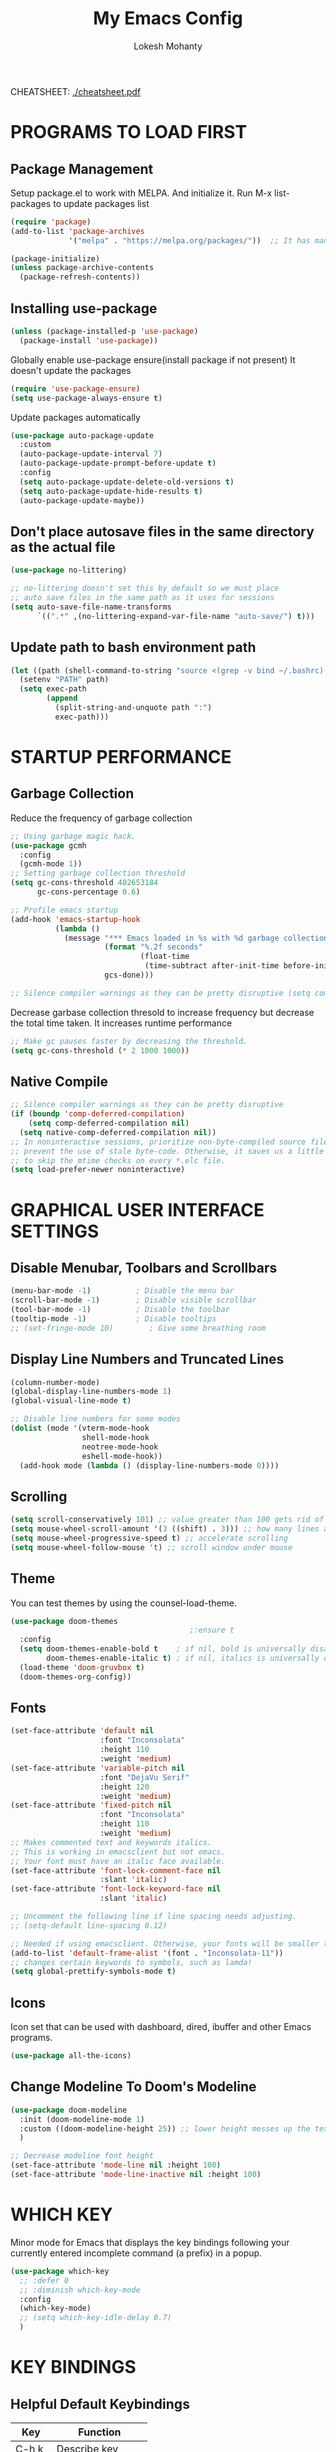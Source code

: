 #+TITLE: My Emacs Config
#+AUTHOR: Lokesh Mohanty

CHEATSHEET: [[file:cheatsheet.pdf][./cheatsheet.pdf]]

* PROGRAMS TO LOAD FIRST
** Package Management
Setup package.el to work with MELPA. And initialize it.
Run M-x list-packages to update packages list

#+begin_src emacs-lisp
  (require 'package)
  (add-to-list 'package-archives 
               '("melpa" . "https://melpa.org/packages/"))  ;; It has many packages

  (package-initialize)
  (unless package-archive-contents
    (package-refresh-contents))
#+end_src

** Installing use-package

#+begin_src emacs-lisp
  (unless (package-installed-p 'use-package)
    (package-install 'use-package))
#+end_src

Globally enable use-package ensure(install package if not present)
It doesn't update the packages
#+begin_src emacs-lisp
  (require 'use-package-ensure)
  (setq use-package-always-ensure t)
#+end_src

Update packages automatically
#+begin_src emacs-lisp
  (use-package auto-package-update
    :custom
    (auto-package-update-interval 7)
    (auto-package-update-prompt-before-update t)
    :config
    (setq auto-package-update-delete-old-versions t)
    (setq auto-package-update-hide-results t)
    (auto-package-update-maybe))
#+end_src

** Don't place autosave files in the same directory as the actual file
#+begin_src emacs-lisp
  (use-package no-littering)

  ;; no-littering doesn't set this by default so we must place
  ;; auto save files in the same path as it uses for sessions
  (setq auto-save-file-name-transforms
        `((".*" ,(no-littering-expand-var-file-name "auto-save/") t)))
#+end_src

** Update path to bash environment path

#+begin_src emacs-lisp
  (let ((path (shell-command-to-string "source <(grep -v bind ~/.bashrc); echo -n $PATH")))
    (setenv "PATH" path)
    (setq exec-path
          (append
            (split-string-and-unquote path ":")
            exec-path)))
#+end_src

* STARTUP PERFORMANCE
** Garbage Collection

Reduce the frequency of garbage collection

#+begin_src emacs-lisp
  ;; Using garbage magic hack.
  (use-package gcmh
    :config
    (gcmh-mode 1))
  ;; Setting garbage collection threshold
  (setq gc-cons-threshold 402653184
        gc-cons-percentage 0.6)

  ;; Profile emacs startup
  (add-hook 'emacs-startup-hook
            (lambda ()
              (message "*** Emacs loaded in %s with %d garbage collections."
                       (format "%.2f seconds"
                               (float-time
                                (time-subtract after-init-time before-init-time)))
                       gcs-done)))

  ;; Silence compiler warnings as they can be pretty disruptive (setq comp-async-report-warnings-errors nil)
#+end_src

Decrease garbase collection thresold to increase frequency but decrease the total time taken.
It increases runtime performance

#+begin_src emacs-lisp
  ;; Make gc pauses faster by decreasing the threshold.
  (setq gc-cons-threshold (* 2 1000 1000))
#+end_src

** Native Compile

#+begin_src emacs-lisp
  ;; Silence compiler warnings as they can be pretty disruptive
  (if (boundp 'comp-deferred-compilation)
      (setq comp-deferred-compilation nil)
    (setq native-comp-deferred-compilation nil))
  ;; In noninteractive sessions, prioritize non-byte-compiled source files to
  ;; prevent the use of stale byte-code. Otherwise, it saves us a little IO time
  ;; to skip the mtime checks on every *.elc file.
  (setq load-prefer-newer noninteractive)
#+end_src

* GRAPHICAL USER INTERFACE SETTINGS
** Disable Menubar, Toolbars and Scrollbars
#+begin_src emacs-lisp
  (menu-bar-mode -1)          ; Disable the menu bar
  (scroll-bar-mode -1)        ; Disable visible scrollbar
  (tool-bar-mode -1)          ; Disable the toolbar
  (tooltip-mode -1)           ; Disable tooltips
  ;; (set-fringe-mode 10)        ; Give some breathing room
#+end_src

** Display Line Numbers and Truncated Lines
#+begin_src emacs-lisp
  (column-number-mode)
  (global-display-line-numbers-mode 1)
  (global-visual-line-mode t)

  ;; Disable line numbers for some modes
  (dolist (mode '(vterm-mode-hook
                  shell-mode-hook
                  neotree-mode-hook
                  eshell-mode-hook))
    (add-hook mode (lambda () (display-line-numbers-mode 0))))
#+end_src

** Scrolling
#+begin_src emacs-lisp
  (setq scroll-conservatively 101) ;; value greater than 100 gets rid of half page jumping
  (setq mouse-wheel-scroll-amount '(3 ((shift) . 3))) ;; how many lines at a time
  (setq mouse-wheel-progressive-speed t) ;; accelerate scrolling
  (setq mouse-wheel-follow-mouse 't) ;; scroll window under mouse
#+end_src

** Theme

You can test themes by using the counsel-load-theme.
#+begin_src emacs-lisp
  (use-package doom-themes
                                          ;:ensure t
    :config
    (setq doom-themes-enable-bold t    ; if nil, bold is universally disabled
          doom-themes-enable-italic t) ; if nil, italics is universally disabled
    (load-theme 'doom-gruvbox t)
    (doom-themes-org-config))
#+end_src

** Fonts

#+begin_src emacs-lisp
  (set-face-attribute 'default nil
                      :font "Inconsolata"
                      :height 110
                      :weight 'medium)
  (set-face-attribute 'variable-pitch nil
                      :font "DejaVu Serif"
                      :height 120
                      :weight 'medium)
  (set-face-attribute 'fixed-pitch nil
                      :font "Inconsolata"
                      :height 110
                      :weight 'medium)
  ;; Makes commented text and keywords italics.
  ;; This is working in emacsclient but not emacs.
  ;; Your font must have an italic face available.
  (set-face-attribute 'font-lock-comment-face nil
                      :slant 'italic)
  (set-face-attribute 'font-lock-keyword-face nil
                      :slant 'italic)

  ;; Uncomment the following line if line spacing needs adjusting.
  ;; (setq-default line-spacing 0.12)

  ;; Needed if using emacsclient. Otherwise, your fonts will be smaller than expected.
  (add-to-list 'default-frame-alist '(font . "Inconsolata-11"))
  ;; changes certain keywords to symbols, such as lamda!
  (setq global-prettify-symbols-mode t)
#+end_src

** Icons

Icon set that can be used with dashboard, dired, ibuffer and other Emacs programs.

#+begin_src emacs-lisp
  (use-package all-the-icons)
#+end_src

** Change Modeline To Doom's Modeline
#+begin_src emacs-lisp
  (use-package doom-modeline
    :init (doom-modeline-mode 1)
    :custom ((doom-modeline-height 25)) ;; lower height messes up the text vertical alignment
    )

  ;; Decrease modeline font height
  (set-face-attribute 'mode-line nil :height 100)
  (set-face-attribute 'mode-line-inactive nil :height 100)
#+end_src

* WHICH KEY
  
Minor mode for Emacs that displays the key bindings following your currently entered incomplete command (a prefix) in a popup.

#+begin_src emacs-lisp
  (use-package which-key
    ;; :defer 0
    ;; :diminish which-key-mode
    :config
    (which-key-mode)
    ;; (setq which-key-idle-delay 0.7)
    )
#+end_src

* KEY BINDINGS
** Helpful Default Keybindings
| Key   | Function          |
|-------+-------------------|
| C-h k | Describe key      |
| C-h v | Describe variable |
| C-h f | Describe function |
| C-h o | Describe symbol   |
| C-h b | Describe bindings |
| C-h m | Describe modes    |
| C-h P | Describe Package  |
| C-g   | Kill minibuffer   |
** Install general.el to define keybindings

#+begin_src emacs-lisp
  (use-package general
    :config
    (general-create-definer leader-keys
      :keymaps '(normal insert visual emacs)
      :prefix "SPC"
      :global-prefix "C-SPC")

    (general-evil-setup t)

    ;; general-simulate-key should not be quoted as it is supposed to be evaluated before assigning
    (leader-keys
      "SPC" '(counsel-M-x :which-key "M-x")
      "r"    (general-simulate-key "C-x r" :which-key "+register/bookmark") 
      "t"    (general-simulate-key "C-x t" :which-key "+tab")
      "o"   '(:ignore t :which-key "open")
      "oa"   '(org-agenda :which-key "org-agenda")
      "oc"   '(org-capture :which-key "org-capture")
      "oe"   '(eshell :which-key "eshell")
      "ot"   '(vterm :which-key "vterm")
      "hrr" '((lambda () (interactive) (load-file "~/.emacs.d/init.el")) :which-key "Reload emacs config")
      "hpc" '(lambda () (interactive) (find-file (expand-file-name "~/.emacs.d/config.org"))))
    )
#+end_src

** Buffer

#+begin_src emacs-lisp
  (leader-keys
    "b"     '(:ignore t :which-key "buffer")
    "b b"   '(ibuffer :which-key "Ibuffer")
    "b s"   '(switch-to-buffer :which-key "switch buffer")
    "b c"   '(clone-indirect-buffer-other-window :which-key "Clone indirect buffer other window")
    "b k"   '(kill-current-buffer :which-key "Kill current buffer")
    "b n"   '(next-buffer :which-key "Next buffer")
    "b p"   '(previous-buffer :which-key "Previous buffer")
    "b B"   '(ibuffer-list-buffers :which-key "Ibuffer list buffers")
    "b K"   '(kill-buffer :which-key "Kill buffer"))
#+end_src

** File

#+begin_src emacs-lisp
  (leader-keys
    ;; (nvmap :states '(normal visual) :keymaps 'override :prefix "SPC"
    "."     '(find-file :which-key "Find file")
    "f"     '(:ignore t :which-key "file")
    "f f"   '(find-file :which-key "Find file")
    "f r"   '(counsel-recentf :which-key "Recent files")
    "f s"   '(save-buffer :which-key "Save file")
    "f u"   '(sudo-edit-find-file :which-key "Sudo find file")
    "f C"   '(copy-file :which-key "Copy file")
    "f D"   '(delete-file :which-key "Delete file")
    "f R"   '(rename-file :which-key "Rename file")
    "f S"   '(write-file :which-key "Save file as...")
    "f U"   '(sudo-edit :which-key "Sudo edit file"))
#+end_src

** Window

#+begin_src emacs-lisp
  (winner-mode 1)
  (leader-keys
    "w"     '(:ignore t :which-key "window")
    "w c"   '(evil-window-delete :which-key "Close window")
    "w n"   '(evil-window-new :which-key "New window")
    "w s"   '(evil-window-split :which-key "Horizontal split window")
    "w v"   '(evil-window-vsplit :which-key "Vertical split window")
    ;; Window motions
    "w h"   '(evil-window-left :which-key "Window left")
    "w j"   '(evil-window-down :which-key "Window down")
    "w k"   '(evil-window-up :which-key "Window up")
    "w l"   '(evil-window-right :which-key "Window right")
    "w w"   '(evil-window-next :which-key "Goto next window")
    ;; winner mode
    "w <left>"  '(winner-undo :which-key "Winner undo")
    "w <right>" '(winner-redo :which-key "Winner redo"))
#+end_src

** Register

#+begin_src emacs-lisp
  ;; (nvmap :prefix "SPC"
  ;;   "r c"   '(copy-to-register :which-key "Copy to register")
  ;;   "r f"   '(frameset-to-register :which-key "Frameset to register")
  ;;   "r i"   '(insert-register :which-key "Insert register")
  ;;   "r j"   '(jump-to-register :which-key "Jump to register")
  ;;   "r l"   '(list-registers :which-key "List registers")
  ;;   "r n"   '(number-to-register :which-key "Number to register")
  ;;   "r r"   '(counsel-register :which-key "Choose a register")
  ;;   "r v"   '(view-register :which-key "View a register")
  ;;   "r w"   '(window-configuration-to-register :which-key "Window configuration to register")
  ;;   "r +"   '(increment-register :which-key "Increment register")
  ;;   "r SPC" '(point-to-register :which-key "Point to register"))
#+end_src

** Evaluate Elisp

#+begin_src emacs-lisp
  ;; (nvmap :states '(normal visual) :keymaps 'override :prefix "SPC"
  ;;   "e b"   '(eval-buffer :which-key "Eval elisp in buffer")
  ;;   "e d"   '(eval-defun :which-key "Eval defun")
  ;;   "e e"   '(eval-expression :which-key "Eval elisp expression")
  ;;   "e l"   '(eval-last-sexp :which-key "Eval last sexression")
  ;;   "e r"   '(eval-region :which-key "Eval region"))
#+end_src

** Zooming In and Out

#+begin_src emacs-lisp
  ;; (global-set-key (kbd "C-=") 'text-scale-increase)
  ;; (global-set-key (kbd "C--") 'text-scale-decrease)
  ;; (global-set-key (kbd "<C-wheel-up>") 'text-scale-increase)
  ;; (global-set-key (kbd "<C-wheel-down>") 'text-scale-decrease)
#+end_src

** Hydra

Hydra helps in desgning transient key bindings to run commands easily 
#+begin_src emacs-lisp
  ;; (use-package hydra
  ;;   :defer t)

  ;; (defhydra hydra-text-scale (:timeout 4)
  ;;   "scale text"
  ;;   ("j" text-scale-increase "in")
  ;;   ("k" text-scale-decrease "out")
  ;;   ("f" nil "finished" :exit t))

  ;; (leader-keys
  ;;   "ts" '(hydra-text-scale/body :which-key "scale text"))
#+end_src

* EVIL MODE

Extensible Vi layer for Emacs

Setup evil mode to use vim like keybindings
#+begin_src emacs-lisp
  (use-package evil
    :after general
    :init      ;; config before the package loads
    (setq evil-want-integration t)
    (setq evil-want-keybinding nil)
    (setq evil-vsplit-window-right t)
    (setq evil-split-window-below t)
    (setq evil-want-C-u-scroll t)
    ;; (setq evil-want-C-i-jump nil)
    :config
    (evil-mode)
    (define-key evil-insert-state-map (kbd "C-g") 'evil-normal-state)

    ;; ;; Use visual line motions even outside of visual-line-mode buffers(replacement for gj, gk)
    ;; (evil-global-set-key 'motion "j" 'evil-next-visual-line)
    ;; (evil-global-set-key 'motion "k" 'evil-previous-visual-line)

    (evil-set-initial-state 'messages-buffer-mode 'normal)
    (evil-set-initial-state 'dashboard-mode 'normal))

  (use-package evil-collection
    :after evil
    :config
    (evil-collection-init))
#+end_src

#+begin_src emacs-lisp
  (use-package evil-commentary
    :config
    (evil-commentary-mode))
#+end_src

#+begin_src emacs-lisp
  (use-package evil-surround
    :config
    (global-evil-surround-mode 1))
#+end_src

* MODES
** Delete selection mode
   
Visually select and replace text. (Probably not required)

#+begin_src emacs-lisp
  ;; (delete-selection-mode t)
#+end_src

** Writer room mode

Distraction free writing mode

#+begin_src emacs-lisp
  ;; (use-package writeroom-mode)
#+end_src

** Yasnippet global mode

Enable snippets globally. Add more snippets from [[https://github.com/AndreaCrotti/yasnippet-snippets][AndreaCrotti/yasnippet-snippets]]

#+begin_src emacs-lisp
  (use-package yasnippet
    :config
    (setq yas-snippet-dirs '("~/.emacs.d/snippets"))
    (yas-global-mode 1)   ;; enables yasnippet globally
    ;; ;; enable yasnippet as a non-global minor mode
    ;; (yas-reload-all)
    ;; (add-hook 'prog-mode-hook #'yas-minor-mode)
    )
#+end_src

* FILE

Not required. Can be replaced with: counsel-find-file(SPC .) -> open as root(M-o r)
#+begin_src emacs-lisp
  ;; (use-package sudo-edit) ;; Utilities for opening files with sudo
#+end_src

* DIRED

---------------------------------
| Command                 | Key |
| dired-hide-details-mode | (   |
---------------------------------
#+begin_src emacs-lisp
  (use-package all-the-icons-dired)
  ;; (use-package dired-open)
  ;; (use-package peep-dired)

  (leader-keys
    "d d" '(dired :which-key "Open dired")
    "d j" '(dired-jump :which-key "Dired jump to current")
    ;; "d p" '(peep-dired :which-key "Peep-dired")
    )

  ;; Custom function for dired
  ;; (progn
  ;;   (dired-jump-other-window)
  ;;   (dired-hide-details-mode)
  ;;   (evil-window-decrease-width 50)
  ;; )

  ;; (with-eval-after-load 'dired
  ;;   ;;(define-key dired-mode-map (kbd "M-p") 'peep-dired)
  (evil-define-key 'normal dired-mode-map (kbd "h") 'dired-up-directory)
  (evil-define-key 'normal dired-mode-map (kbd "l") 'dired-find-file) ; use dired-find-file instead if not using dired-open package
  ;; (evil-define-key 'normal peep-dired-mode-map (kbd "j") 'peep-dired-next-file)
  ;;   (evil-define-key 'normal peep-dired-mode-map (kbd "k") 'peep-dired-prev-file))

  ;; (add-hook 'peep-dired-hook 'evil-normalize-keymaps)
  ;; ;; Get file icons in dired
  ;; (add-hook 'dired-mode-hook 'all-the-icons-dired-mode)
  ;; ;; With dired-open plugin, you can launch external programs for certain extensions
  ;; ;; For example, I set all .png files to open in 'sxiv' and all .mp4 files to open in 'mpv'
  ;; (setq dired-open-extensions '(("gif" . "sxiv")
  ;;                               ("jpg" . "sxiv")
  ;;                               ("png" . "sxiv")
  ;;                               ("mkv" . "mpv")
  ;;                               ("mp4" . "mpv")))
#+end_src

* DASHBOARD
** Setup
#+begin_src emacs-lisp
  (use-package dashboard
    :init      ;; tweak dashboard config before loading it
    (setq dashboard-set-heading-icons t)
    (setq dashboard-set-file-icons t)
    (setq dashboard-banner-logo-title "Emacs Is More Than A Text Editor!")
    ;;(setq dashboard-startup-banner 'logo) ;; use standard emacs logo as banner
    (setq dashboard-startup-banner "~/.emacs.d/emacs-dash.png")  ;; use custom image as banner
    (setq dashboard-center-content nil) ;; set to 't' for centered content
    (setq dashboard-items '((recents . 5)
                            (agenda . 5 )
                            (bookmarks . 3)
                            (projects . 3)
                            (registers . 3)))
    :config
    (dashboard-setup-startup-hook)
    (dashboard-modify-heading-icons '((recents . "file-text")
                                      (bookmarks . "book"))))
#+end_src

** Open dashboard in emacsclient instead of scratch

#+begin_src emacs-lisp
  (setq initial-buffer-choice (lambda () (get-buffer "*dashboard*")))
#+end_src

* IVY (COUNSEL/SWIPER)
Generic completion mechanism for Emacs.
** Ivy

#+begin_src emacs-lisp
  (use-package ivy
    :diminish                          ;; doesn't show ivy minor mode in the modeline
    :bind (("C-c C-r" . ivy-resume)
           ("C-x B" . ivy-switch-buffer-other-window)
           :map ivy-minibuffer-map
           ;; ("TAB" . ivy-alt-done)	
           ("C-l" . ivy-alt-done)
           ("C-j" . ivy-next-line)
           ("C-k" . ivy-previous-line)
           :map ivy-switch-buffer-map
           ("C-k" . ivy-previous-line)
           ("C-l" . ivy-done)
           ("C-d" . ivy-switch-buffer-kill)
           :map ivy-reverse-i-search-map
           ("C-k" . ivy-previous-line)
           ("C-d" . ivy-reverse-i-search-kill))
    ;; :custom
    ;; (setq ivy-count-format "(%d/%d) ")
    ;; (setq ivy-use-virtual-buffers t)
    ;; (setq enable-recursive-minibuffers t)
    :config
    (ivy-mode))
#+end_src

** Counsel

#+begin_src emacs-lisp
  (use-package counsel
    ;; :after ivy                     ;; commented as I don't know if it's required
    ;; :bind (("C-M-j" . 'counsel-switch-buffer)
    ;;        :map minibuffer-local-map
    ;;        ("C-r" . 'counsel-minibuffer-history))
    :config (counsel-mode))
#+end_src

** Swiper

#+begin_src emacs-lisp
  (use-package swiper
    :after ivy
    :bind (("C-s" . swiper)))
#+end_src

** Ivy-rich

#+begin_src emacs-lisp
  (use-package ivy-rich
    :after ivy
    :config
    ;;   :custom
    ;;   (ivy-virtual-abbreviate 'full
    ;;    ivy-rich-switch-buffer-align-virtual-buffer t
    ;;    ivy-rich-path-style 'abbrev)
    ;;   :config
    ;;   (ivy-set-display-transformer 'ivy-switch-buffer
    ;;                                'ivy-rich-switch-buffer-transformer)
    (ivy-rich-mode 1)) ;; this gets us descriptions in M-x.
#+end_src

** Other
Remove the default '^' string in prompts
#+begin_src emacs-lisp
  ;; (setq ivy-initial-inputs-alist nil)
#+end_src

Remember and show M-x history (last used commands)
#+begin_src emacs-lisp
  (use-package smex)
  (smex-initialize)
#+end_src

** Improved Candidate Sorting with prescient.el

prescient.el provides some helpful behavior for sorting Ivy completion candidates based on how recently or frequently you select them.  This can be especially helpful when using =M-x= to run commands that you don't have bound to a key but still need to access occasionally.

#+begin_src emacs-lisp
  ;; (use-package ivy-prescient
  ;;   :after counsel
  ;;   :custom
  ;;   (ivy-prescient-enable-filtering nil)
  ;;   :config
  ;;   ;; Uncomment the following line to have sorting remembered across sessions!
  ;;   ;(prescient-persist-mode 1)
  ;;   (ivy-prescient-mode 1))
#+end_src

* HELPFUL

Adds a lot of information to the describe- command buffers like source code and other examples.
#+begin_src emacs-lisp
  (use-package helpful
    :commands (helpful-callable helpful-variable helpful-command helpful-key)
    :custom
    (counsel-describe-function-function #'helpful-callable)
    (counsel-describe-variable-function #'helpful-variable)
    :bind
    ([remap describe-function] . counsel-describe-function)
    ([remap describe-command] . helpful-command)
    ([remap describe-variable] . counsel-describe-variable)
    ([remap describe-key] . helpful-key))
#+end_src

* DEVELOPMENT
** Language Server Protocol (LSP)
*** lsp-mode
Use Language server protocol.
[[https://emacs-lsp.github.io/lsp-mode/page/languages/][Language Documentation]]

#+begin_src emacs-lisp

  (use-package lsp-mode
    :init
    (setq lsp-keymap-prefix "C-l")  ;; Or 'C-l', 's-l'
    :config
    (lsp-enable-which-key-integration t)  ;; integrate with which-key for help with bindings
    )
#+end_src

Useful commands: flymake-show-diagnostics-buffer (show error messages on the fly)
*** lsp-ui

[[https://emacs-lsp.github.io/lsp-ui/][lsp-ui]] is a set of UI enhancements built on top of =lsp-mode= which make Emacs feel even more like an IDE.  Check out the screenshots on the =lsp-ui= homepage (linked at the beginning of this paragraph) to see examples of what it can do.

#+begin_src emacs-lisp

  (use-package lsp-ui
    :hook (lsp-mode . lsp-ui-mode)
    :custom
    (lsp-ui-doc-position 'bottom))

#+end_src

*** lsp-treemacs

[[https://github.com/emacs-lsp/lsp-treemacs][lsp-treemacs]] provides nice tree views for different aspects of your code like symbols in a file, references of a symbol, or diagnostic messages (errors and warnings) that are found in your code.

Try these commands with =M-x=:

- =lsp-treemacs-symbols= - Show a tree view of the symbols in the current file
- =lsp-treemacs-references= - Show a tree view for the references of the symbol under the cursor
- =lsp-treemacs-error-list= - Show a tree view for the diagnostic messages in the project

This package is built on the [[https://github.com/Alexander-Miller/treemacs][treemacs]] package which might be of some interest to you if you like to have a file browser at the left side of your screen in your editor.

#+begin_src emacs-lisp

  (use-package lsp-treemacs
    :after lsp)

#+end_src

*** lsp-ivy

[[https://github.com/emacs-lsp/lsp-ivy][lsp-ivy]] integrates Ivy with =lsp-mode= to make it easy to search for things by name in your code.  When you run these commands, a prompt will appear in the minibuffer allowing you to type part of the name of a symbol in your code.  Results will be populated in the minibuffer so that you can find what you're looking for and jump to that location in the code upon selecting the result.

Try these commands with =M-x=:

- =lsp-ivy-workspace-symbol= - Search for a symbol name in the current project workspace
- =lsp-ivy-global-workspace-symbol= - Search for a symbol name in all active project workspaces

#+begin_src emacs-lisp

  (use-package lsp-ivy
    :after lsp)

#+end_src

** Company Mode

[[http://company-mode.github.io/][Company Mode]] provides a nicer in-buffer completion interface than =completion-at-point= which is more reminiscent of what you would expect from an IDE.  We add a simple configuration to make the keybindings a little more useful (=TAB= now completes the selection and initiates completion at the current location if needed).

We also use [[https://github.com/sebastiencs/company-box][company-box]] to further enhance the look of the completions with icons and better overall presentation.

#+begin_src emacs-lisp

  (use-package company
    :after lsp-mode
    :hook (lsp-mode . company-mode)
    :bind (:map company-active-map
                ("<tab>" . company-complete-selection))  ;; use tab instead of enter for autocompletion
    (:map lsp-mode-map
          ("<tab>" . company-indent-or-complete-common))
    :custom
    (company-minimum-prefix-length 1)
    (company-idle-delay 0.0))

  ;; (use-package company-box
  ;;   :hook (company-mode . company-box-mode))

#+end_src

** Debugging with dap-mode

[[https://emacs-lsp.github.io/dap-mode/][dap-mode]] is an excellent package for bringing rich debugging capabilities to Emacs via the [[https://microsoft.github.io/debug-adapter-protocol/][Debug Adapter Protocol]].  You should check out the [[https://emacs-lsp.github.io/dap-mode/page/configuration/][configuration docs]] to learn how to configure the debugger for your language.  Also make sure to check out the documentation for the debug adapter to see what configuration parameters are available to use for your debug templates!

#+begin_src emacs-lisp

  ;; (use-package dap-mode
  ;;   ;; Uncomment the config below if you want all UI panes to be hidden by default!
  ;;   ;; :custom
  ;;   ;; (lsp-enable-dap-auto-configure nil)
  ;;   ;; :config
  ;;   ;; (dap-ui-mode 1)
  ;;   :commands dap-debug
  ;;   :config
  ;;   ;; Set up Node debugging
  ;;   (require 'dap-node)
  ;;   (dap-node-setup) ;; Automatically installs Node debug adapter if needed

  ;;   ;; Bind `C-c l d` to `dap-hydra` for easy access
  ;;   (general-define-key
  ;;    :keymaps 'lsp-mode-map
  ;;    :prefix lsp-keymap-prefix
  ;;    "d" '(dap-hydra t :wk "debugger")))

#+end_src

** Language Support
Packages for syntax highlighting in programming languages
#+begin_src emacs-lisp
  ;;(use-package haskell-mode)
  ;;(use-package markdown-mode)
#+end_src
*** TypeScript
**** Basic Setup
This is a basic configuration for the TypeScript language so that =.ts= files activate =typescript-mode= when opened.  We're also adding a hook to =typescript-mode-hook= to call =lsp-deferred= so that we activate =lsp-mode= to get LSP features every time we edit TypeScript code.

#+begin_src emacs-lisp

  (use-package typescript-mode
    :mode "\\.ts\\'"
    :hook (typescript-mode . lsp-deferred)
    :config
    (setq typescript-indent-level 2))

#+end_src

*Important note!*  For =lsp-mode= to work with TypeScript (and JavaScript) you will need to install a language server on your machine.  If you have Node.js installed, the easiest way to do that is by running the following command:

#+begin_src shell :tangle no

  npm install -g typescript-language-server typescript

#+end_src

This will install the [[https://github.com/theia-ide/typescript-language-server][typescript-language-server]] and the TypeScript compiler package.

*** Angular
#+begin_src shell
  npm install -g @angular/language-service@next typescript  @angular/language-server
#+end_src

#+begin_src emacs-lisp
  (setq lsp-clients-angular-language-server-command
        '("node"
          "/home/lokesh/.nvm/versions/node/v14.16.0/lib/node_modules/@angular/language-server"
          "--ngProbeLocations"
          "/home/lokesh/.nvm/versions/node/v14.16.0/lib/node_modules"
          "--tsProbeLocations"
          "/home/lokesh/.nvm/versions/node/v14.16.0/lib/node_modules"
          "--stdio"))
#+end_src


*** Python

We use =lsp-mode= and =dap-mode= to provide a more complete development environment for Python in Emacs.  Check out [[https://emacs-lsp.github.io/lsp-mode/page/lsp-pyls/][the =pyls= configuration]] in the =lsp-mode= documentation for more details.

Make sure you have the =pyls= language server installed before trying =lsp-mode=!

#+begin_src sh :tangle no

  # pip install --user "python-language-server[all]"

#+end_src

There are a number of other language servers for Python so if you find that =pyls= doesn't work for you, consult the =lsp-mode= [[https://emacs-lsp.github.io/lsp-mode/page/languages/][language configuration documentation]] to try the others!

#+begin_src emacs-lisp

  ;; (use-package python-mode
  ;;   :ensure t
  ;;   :hook (python-mode . lsp-deferred)
  ;;   :custom
  ;;   ;; NOTE: Set these if Python 3 is called "python3" on your system!
  ;;   ;; (python-shell-interpreter "python3")
  ;;   ;; (dap-python-executable "python3")
  ;;   (dap-python-debugger 'debugpy)
  ;;   :config
  ;;   (require 'dap-python))


#+end_src

You can use the pyvenv package to use =virtualenv= environments in Emacs.  The =pyvenv-activate= command should configure Emacs to cause =lsp-mode= and =dap-mode= to use the virtual environment when they are loaded, just select the path to your virtual environment before loading your project.

#+begin_src emacs-lisp

  ;; (use-package pyvenv
  ;;   :after python-mode
  ;;   :config
  ;;   (pyvenv-mode 1))

#+end_src

** PROJECTILE

Enable projectile mode
#+begin_src emacs-lisp
  (use-package projectile
    ;; :diminish projectile-mode
    :config (projectile-mode)
    ;; (projectile-global-mode 1) ;; automatically add projects whose files are accessed
    ;; :init
    ;; (setq projectile-switch-project-action #'projectile-dired)
    ) 
  (leader-keys
    "p"   '(projectile-command-map :which-key "projectile"))
#+end_src

Adds extra commands to M-o inside ivy-buffer
#+begin_src emacs-lisp
  ;; (use-package counsel-projectile
  ;;   :after projectile
  ;;   :config (counsel-projectile-mode))
#+end_src

Key Bindings
| SPC p | projectile-command-map |

** TREEMACS

File tree viewer.
[[https://github.com/Alexander-Miller/treemacs][Documentation]]

#+begin_src emacs-lisp
  (use-package treemacs)

  ;; Add :after if needed
  (use-package treemacs-evil)
  (use-package treemacs-projectile)

  ;; show hidden files
  ;; (setq-default neo-show-hidden-files t)

  (leader-keys 
    "d"    '(:ignore t :which-key "directory viewer")
    ;; "d t"  '(treemacs :which-key "treemacs(file viewer)")
    "d t"  '(treemacs-add-and-display-current-project :which-key "treemacs")
    "d e"  '(treemacs-display-current-project-exclusively :which-key "treemacs")
    )
#+end_src

** MAGIT
*** Key Bindings
| C-x g | magit-status         |
| l r   | magit-reflog-current |
|       | magit-file-untrack   |

#+begin_src emacs-lisp
  (use-package magit)
  (leader-keys
      "g"      '(:ignore t :which-key "git")
      "g s"    '(magit-status :which-key "git status")
      "g l"    '(magit-log :which-key "git log")
      "g b"    '(magit-status :which-key "git blame")
      )
#+end_src

*** Custom commands to use magit on dotfiles
Run *me/magit-status-bare* to use magit on dotfiles. To revert magit in order to use it for other repos run *me/magit-status*.

#+begin_src emacs-lisp
    (setq bare-git-dir (concat "--git-dir=" (expand-file-name "~/.cfg")))
    (setq bare-work-tree (concat "--work-tree=" (expand-file-name "~")))

    ;; use magit on git bare repos like dotfiles repos
    (defun me/magit-status-bare ()
      "set --git-dir and --work-tree in `magit-git-global-arguments' to `bare-git-dir' and `bare-work-tree' and calls `magit-status'"
      (interactive)
      (require 'magit-git)
      (add-to-list 'magit-git-global-arguments bare-git-dir)
      (add-to-list 'magit-git-global-arguments bare-work-tree)
      (call-interactively 'magit-status))

    ;; if you use `me/magit-status-bare' you cant use `magit-status' on other other repos 
    ;; you have to unset `--git-dir' and `--work-tree' use `me/magit-status' insted it unsets 
    ;; those before calling `magit-status'
    (defun me/magit-status ()
      "sets the default value in `magit-git-global-arguments' and calls `magit-status'"
      (interactive)
      (require 'magit-git)
      (setq-default magit-git-global-arguments (eval (car (get 'magit-git-global-arguments 'standard-value)))))
#+end_src

** PERSPECTIVE

Similar to workspaces. Each perspective has its own buffer list and
window layout.

# #+begin_src emacs-lisp
# (use-package perspective
#   :bind
#   ("C-x C-b" . persp-list-buffers)   ; or use a nicer switcher, see below
#   :config
#   (persp-mode))
# #+end_src

* ORG MODE
*** Todo
Add keybindins for
- org-toggle-link-display 
*** Tips
|-------------------------+---------|
| Commands                | binding |
|-------------------------+---------|
| org-insert-link         | C-c C-l |
| org-toggle-link-dislpay |         |
| org-todo                | C-c C-t |
|-------------------------+---------|

|----------------------+--------------------------|
| M-<up>               | Move the title up        |
| M-<down>             |                          |
| M-<left>             | Increase heading         |
| M-<rignt>            | Decrease heading         |
| C-c C-o              | org-open-at-point        |
| C-c C-j              | org-goto                 |
| C-c C-t              | org-todo                 |
| Shift-<left>,<right> | org-todo                 |
| C-c C-l              | org-insert-link          |
| M-<enter>            |                          |
|----------------------+--------------------------|
| C-c C-s              | org-schedule             |
| C-c C-d              | org-deadline             |
| C-c C-x e            | org-set-effort           |
| C-c C-x p            | org-set-property         |
| C-c M-:              | repeat-complex-command   |
| C-c *                | org-ctrl-c-star          |
| C-c -                | org-ctrl-c-minus         |
|                      | counsel-org-goto         |
|                      | org-export-dispatch      |
|                      | org-footnote-new         |
|                      | org-toggle-heading       |
|                      | org-toggle-item          |
|                      | org-toggle-checkbox      |
|                      | org-babel-tangle         |
|                      | org-toggle-inline-images |
|                      | org-todo-list            |
# | C-c ESC ESC          | repeat-complex-command |

M-<Enter> -> Continue adding tags in add tag minibuffer
*** Config
**** Basic
#+begin_src emacs-lisp
  (add-hook 'org-mode-hook 'org-indent-mode)
  (setq org-directory "~/Org/")
  (setq org-ellipsis " ▾"
        org-hide-emphasis-markers t     ;; hide rich text markers      
        org-hide-block-startup nil
        org-startup-folded 'content
        org-cycle-separator-lines 2
        org-capture-bookmark nil

        ;; Org Source indentation
        org-src-fontify-natively t       
        org-src-tab-acts-natively t
        org-edit-src-content-indentation 2
        org-src-preserve-indentation nil
        org-fontify-quote-and-verse-blocks t
        ;; org-confirm-babel-evaluate nil
        )
#+end_src

**** Modules

#+begin_src emacs-lisp
  (setq org-modules '(
                      ;; org-crypt
                      org-agenda
                      org-habit
                      org-bullets              ;; show bullets instead of asterisks
                      ;; org-bookmark
                      ;; org-eshell
                      ;; org-irc
                      ))
  (add-hook 'org-mode-hook 'org-bullets-mode)
#+end_src

**** Todo
#+begin_src emacs-lisp
  ;; '!' -> record timestamp; '@' -> record a note; x/y -> do x while entering state, y while exiting state
  (setq org-todo-keywords 
        '(
          (sequence "TODO(t@/!)" "ACTIVE(a)" "BACKLOG(b)" "HOLD(h)" "|" "DONE(D!)")
          (sequence "WAITING(w@)" "DELEGATED(d@)" "|" "ASSIGNED(A@)" "CANCELLED(K@/!)")
          (sequence "CONSUME(c)" "CONSUMING(C!)" "SHARE(s)" "|" "IGNORED(I@!)" "REFERENCE(R!)" "SHARED(S!)")
          (sequence "VISIT(v)" "|" "VISITED(V)")  ;; physically
          ))
  ;; )
#+end_src

**** Journal
[[https://github.com/bastibe/org-journal][Documentation]]

Currently using org-capture for journaling
#+begin_src emacs-lisp

  ;; (use-package org-journal
  ;;   :defer t
  ;;   :init
  ;;   ;; Change default prefix key; needs to be set before loading org-journal
  ;;   (setq org-journal-prefix-key "C-c j ")
  ;;   :config
  ;;   (setq org-journal-dir "~/Org/journal/"
  ;; 	org-journal-date-format "%A, %d %B %Y"))

  ;; (setq org-journal-date-format "%B %d, %Y (%A) ")
  ;; (setq org-journal-file-format "%Y-%m-%d.org")
#+end_src

**** Agenda
     
#+begin_src emacs-lisp
  (setq org-agenda-files '(
                           "~/Org/Agenda.org"
                           "~/Org/Tasks.org"
                           "~/Org/Journal.org"
                           "~/Org/Birthdays.org"
                           "~/Org/Habits.org"
                           "~/Org/References.org"
                           "~/Org/Work.org"
                           ))
  (setq org-agenda-start-with-log-mode t)
  (setq org-log-done 'time)
  (setq org-log-into-drawer t)

  (setq org-log-reschedule 'note)
  (setq org-log-redeadline 'note)
  ;; (setq org-log-clock-out 'note)
  ;; (setq org-log-refile 'note)
  ;; (setq org-log-note-clock-out t)
  ;; (setq org-trest-insert-todo-heading-as-state-change t) ;; log inserting a heading

#+end_src

**** Agenda Custom 
#+begin_src emacs-lisp
  ;; Configure custom agenda views
  (setq org-agenda-custom-commands
        '(("d" "Dashboard"
           ((agenda "" ((org-deadline-warning-days 7)))
            (todo "TODO"
                  ((org-agenda-overriding-header "Tasks")))
            (tags-todo "agenda/ACTIVE" ((org-agenda-overriding-header "Active Projects")))))

          ("t" "Tasks" tags "+TODO=\"TODO\"&-STYLE=\"habit\"")
          ;; ("t" "Tasks" tags "+TODO={.*}&-STYLE=\"habit\"")

          ("h" "Habits" tags "+STYLE=\"habit\"")

          ("b" "Backlogs"
           ((todo "BACKLOG"
                  ((org-agenda-overriding-header "Backlog Tasks")))))

          ("R" "References to visit/consume" tags-todo "+CONSUME")

          ;; Low-effort next actions
          ("e" tags-todo "+TODO=\"NEXT\"+Effort<15&+Effort>0"
           ((org-agenda-overriding-header "Low Effort Tasks")
            (org-agenda-max-todos 20)
            (org-agenda-files org-agenda-files)))

          ("w" "Office Status"
           ((tags "+@work+TODO=\"TODO\""
                  ((org-agenda-overriding-header "TODO")
                   (org-agenda-files org-agenda-files)))
            (tags "+@work+TODO=\"ACTIVE\""
                  ((org-agenda-overriding-header "Active Projects")
                   (org-agenda-files org-agenda-files)))
            (tags "+@work+TODO=\"BACKLOG\""
                  ((org-agenda-overriding-header "Todo when I am free")
                   (org-agenda-files org-agenda-files)))
            (tags "+@work+TODO=\"WAITING\""
                  ((org-agenda-overriding-header "Waiting")
                   (org-agenda-todo-list-sublevels nil)
                   (org-agenda-files org-agenda-files)))
            (tags "+@work+TODO=\"DELEGATED\""
                  ((org-agenda-overriding-header "Delegated to some one else")
                   (org-agenda-todo-list-sublevels nil)
                   (org-agenda-files org-agenda-files)))
            (tags "+@work+TODO=\"ASSIGNED\""
                  ((org-agenda-overriding-header "Assigned")
                   (org-agenda-files org-agenda-files)))
            (tags "+@work+TODO=\"COMPLETED\+TODO=\"DONE\""
                  ((org-agenda-overriding-header "Completed Projects")
                   (org-agenda-files org-agenda-files)))
            (tags "+@work+TODO=\"CANCELED\""
                  ((org-agenda-overriding-header "Cancelled Projects")
                   (org-agenda-files org-agenda-files)))))))
#+end_src

#+RESULTS:
| d | Dashboard                   | ((agenda  ((org-deadline-warning-days 7))) (todo TODO ((org-agenda-overriding-header Tasks))) (tags-todo agenda/ACTIVE ((org-agenda-overriding-header Active Projects))))                                                                                                                                                                                                                                                                                                                                                                                                                                                                                                                                                                                                                                                                                                                                                                                                                                                           |                                                                                                                 |
| t | Tasks                       | tags                                                                                                                                                                                                                                                                                                                                                                                                                                                                                                                                                                                                                                                                                                                                                                                                                                                                                                                                                                                                                                | +TODO="TODO"&-STYLE="habit"                                                                                     |
| h | Habits                      | tags                                                                                                                                                                                                                                                                                                                                                                                                                                                                                                                                                                                                                                                                                                                                                                                                                                                                                                                                                                                                                                | +STYLE="habit"                                                                                                  |
| b | Backlogs                    | ((todo BACKLOG ((org-agenda-overriding-header Backlog Tasks))))                                                                                                                                                                                                                                                                                                                                                                                                                                                                                                                                                                                                                                                                                                                                                                                                                                                                                                                                                                     |                                                                                                                 |
| R | References to visit/consume | tags-todo                                                                                                                                                                                                                                                                                                                                                                                                                                                                                                                                                                                                                                                                                                                                                                                                                                                                                                                                                                                                                           | +CONSUME                                                                                                        |
| e | tags-todo                   | +TODO="NEXT"+Effort<15&+Effort>0                                                                                                                                                                                                                                                                                                                                                                                                                                                                                                                                                                                                                                                                                                                                                                                                                                                                                                                                                                                                    | ((org-agenda-overriding-header Low Effort Tasks) (org-agenda-max-todos 20) (org-agenda-files org-agenda-files)) |
| w | Workflow Status             | ((tags +@work+TODO="TODO" ((org-agenda-overriding-header TODO) (org-agenda-files org-agenda-files))) (tags +@work+TODO="ACTIVE" ((org-agenda-overriding-header Active Projects) (org-agenda-files org-agenda-files))) (tags +@work+TODO="BACKLOG" ((org-agenda-overriding-header Todo when I am free) (org-agenda-files org-agenda-files))) (tags +@work+TODO="WAITING" ((org-agenda-overriding-header Waiting) (org-agenda-todo-list-sublevels nil) (org-agenda-files org-agenda-files))) (tags +@work+TODO="DELEGATED" ((org-agenda-overriding-header Delegated to some one else) (org-agenda-todo-list-sublevels nil) (org-agenda-files org-agenda-files))) (tags +@work+TODO="ASSIGNED" ((org-agenda-overriding-header Assigned) (org-agenda-files org-agenda-files))) (tags +@work+TODO="COMPLETED+TODO="DONE" ((org-agenda-overriding-header Completed Projects) (org-agenda-files org-agenda-files))) (tags +@work+TODO="CANCELED" ((org-agenda-overriding-header Cancelled Projects) (org-agenda-files org-agenda-files)))) |                                                                                                                 |

**** Habit

# org-habit-toggle-habits
# org-habit-toggle-display-in-agenda

# org-habit-show-habits-only-for-today
# org-habit-show-all-today
# org-habit-show-habits
#+begin_src emacs-lisp
  ;; (require 'org-habit)
  ;; (add-to-list 'org-modules 'org-habit)
  ;; (setq org-habit-graph-column 60)
#+end_src

**** Tag
#+begin_src emacs-lisp
  (setq org-tag-alist
        '((:startgroup)
          ;; Enter mutually exclusive groups here
          (:endgroup)
          (:startgrouptag)
          ("@work" . ?W)
          (:grouptags)
          ("new-gen" . ?N)
          ("idm" . ?I)
          ("appplication" . ?A)
          ("equipment" . ?E)
          (:endgrouptag)
          ("org-config" . ?o)
          ("agenda" . ?a)
          ("planning" . ?p)
          ("note" . ?n)
          ("idea" . ?i)))
#+end_src

**** Refile
#+begin_src emacs-lisp
  (setq org-refile-targets '(
                             (nil :maxlevel . 1)
                             (org-agenda-files :maxlevel . 1)
                             ;; ("Archive.org" :maxlevel . 1)
                             ;; ("Tasks.org" :maxlevel . 1)
                             ))

  ;; Save Org buffers after refiling!
  (advice-add 'org-refile :after 'org-save-all-org-buffers)
#+end_src

**** Capture Templates

+-------------+-------------------------------------------------------------------+
| Prefix -> % |                                                                   |
|-------------+-------------------------------------------------------------------|
| ?           | cursor position                                                   |
| U           | org capture source file link                                      |
| c           | clipboard                                                         |
| I           | hours (12 hr format)                                              |
| M           | minutes                                                           |
| p           | AM or PM                                                          |
| a           | source link                                                       |
| ^G          | prompt for tags                                                   |
| ^t          | pick date from calendar                                           |
|-------------+-------------------------------------------------------------------|
| %T          | Time stamp as above, with date and time.                          |
| %u, %U      | Like the above, but inactive time stamps.                         |
| %i          | Initial content, copied from the active region.  If               |
|             | there is text before %i on the same line, such as                 |
|             | indentation, and %i is not inside a %(sexp), that prefix          |
|             | will be added before every line in the inserted text.             |
| %a          | Annotation, normally the link created with org-store-link.        |
| %A          | Like %a, but prompt for the description part.                     |
| %l          | Like %a, but only insert the literal link.                        |
| %c          | Current kill ring head.                                           |
| %x          | Content of the X clipboard.                                       |
| %k          | Title of currently clocked task.                                  |
| %K          | Link to currently clocked task.                                   |
| %n          | User name (taken from the variable user-full-name).               |
| %f          | File visited by current buffer when org-capture was called.       |
| %F          | Full path of the file or directory visited by current buffer.     |
| %:keyword   | Specific information for certain link types, see below.           |
| %^g         | Prompt for tags, with completion on tags in target file.          |
| %^G         | Prompt for tags, with completion on all tags in all agenda files. |
| %^t         | Like %t, but prompt for date.  Similarly %^T, %^u, %^U.           |
|             | You may define a prompt like: %^{Please specify birthday}t.       |
|             | The default date is that of %t, see above.                        |
| %^C         | Interactive selection of which kill or clip to use.               |
| %^L         | Like %^C, but insert as link.                                     |
| %^{prop}p   | Prompt the user for a value for property prop.                    |
| %^{prompt}  | Prompt the user for a string and replace this sequence with it.   |
|             | A default value and a completion table ca be specified like this: |
|             | %^{prompt| default | completion2 | completion3 | ...}.            |
| %?          | After completing the template, position cursor here.              |
| %\1 ... %\N | Insert the text entered at the nth %^{prompt}, where N            |
|             | is a number, starting from 1.                                     |
+-------------+-------------------------------------------------------------------+
| file        | choose the file to add the entry                                  |
| olp         | choose the outlinepath for the entry                              |
| datetree    | automatically choose/insert the date tree i.e year>month>day      |
+-------------+-------------------------------------------------------------------+
              

#+begin_src emacs-lisp
  (setq org-capture-templates 
        `(("t" "Tasks")
          ("tt" "General Task" entry 
           (file+olp "~/Org/Tasks.org" "Inbox")
           "* TODO %? %^G\n:PROPERTIES:\n:CREATED: %U\n:LOCATION: %a\n:END:\n  %i" 
           :empty-lines 1)
          ("ts" "Scheduled Task" entry 
           (file+olp "~/Org/Tasks.org" "Inbox")
           "* TODO %? %^G\n:PROPERTIES:\n:CREATED: %U\n:LOCATION: %a\n:END:\n  %i" 
           :empty-lines 1)
          ("td" "Task with deadline" entry 
           (file+olp "~/Org/Tasks.org" "Inbox")
           "* TODO %? %^G\n:PROPERTIES:\n:CREATED: %U\n:LOCATION: %a\n:END:\n  %i" 
           :empty-lines 1)

          ("w" "Work Tasks")
          ("w" "Task" entry 
           (file+olp "~/Org/Work.org" "Inbox")
           "* TODO %? :@work:\n:PROPERTIES:\n:CREATED: %U\n:CATEGORIES: %^{Categories}\n:LOCATION: %a\n:END:\n  %i" 
           :empty-lines 1)
          ("ws" "Scheduled Task" entry 
           (file+olp "~/Org/Tasks.org" "Inbox")
           "* TODO %? :@work:\nSCHEDULED: %^t\n:PROPERTIES:\n:CREATED: %U\n:CATEGORIES: %^{Categories}\n:LOCATION: %a\n:END:\n  %i" 
           :empty-lines 1)
          ("wd" "Task with deadline" entry 
           (file+olp "~/Org/Tasks.org" "Inbox")
           "* TODO %? :@work:\nDEADLINE: %^t\n:PROPERTIES:\n:CREATED: %U\n:CATEGORIES: %^{Categories}\n:LOCATION: %a\n:END:\n  %i" 
           :empty-lines 1)

          ("b" "Bookmarks / References")
          ("bl" "Links to visit" entry 
           (file+olp+datetree "~/Org/References.org")
           "* CONSUME %? %^G\n:PROPERTIES:\n:CREATED: %U\n:LOCATION: %c\n:END:\n%i\n" 
           :empty-lines 1)

          ("j" "Journal Entries")
          ("jj" "Journal" entry
           (file+olp+datetree "~/Org/Journal.org")
           "\n* %<%I:%M %p> - %? :journal:\n\n"
           :clock-in :clock-resume
           :empty-lines 1)

          ("h" "Habit Entries")
          ("hd" "Daily Habit" entry
           (file+olp "~/Org/Habits.org" "Daily Habits")
           "* TODO %?\nSCHEDULED: %^t\n:PROPERTIES:\n:STYLE:    habit\n:END:\n\n"
           :empty-lines 1)
          ("hw" "Weekly Habit" entry
           (file+olp "~/Org/Habits.org" "Weekly Habits")
           "* TODO %?\nSCHEDULED: %^t\n:PROPERTIES:\n:STYLE:    habit\n:END:\n\n"
           :empty-lines 1)
          ("hm" "Monthly Habit" entry
           (file+olp "~/Org/Habits.org" "Monthly Habits")
           "* TODO %?\nSCHEDULED: %^t\n:PROPERTIES:\n:STYLE:    habit\n:END:\n\n"
           :empty-lines 1)
          ("hy" "Yearly Habit" entry
           (file+olp "~/Org/Habits.org" "Yearly Habits")
           "* TODO %?\nSCHEDULED: %^t\n:PROPERTIES:\n:STYLE:    habit\n:END:\n\n"
           :empty-lines 1)
          ("hr" "Repeat Tasks" entry 
           (file "~/Org/Habits.org")
           "* REPEAT %?\nSCHEDULED: <%<%Y-%m-%d %a .+1d>>\n:PROPERTIES:\n:CREATED: %U\n:STYLE: habit\n:REPEAT_TO_STATE: REPEAT\n:LOGGING: DONE(!)\n:ARCHIVE: %%s_archive::* Habits\n:END:\n%U\n")

          ("w" "Workflows")
          ("we" "Checking Email" entry (file+olp+datetree "~/Org/Journal.org")
           "* Checking Email :email:\n\n%?" :clock-in :clock-resume :empty-lines 1)

          ("m" "Metrics Capture")
          ("mw" "Weight" table-line (file+headline "~/Org/Metrics.org" "Weight")
           "| %U | %^{Weight} | %^{Notes} |" :kill-buffer t)
          ))
#+end_src

**** Evil key bindings for org mode

#+begin_src emacs-lisp
  (use-package evil-org
    :after org
    :hook ((org-mode . evil-org-mode)
           (org-agenda-mode . evil-org-mode)
           (evil-org-mode . (lambda () (evil-org-set-key-theme '(navigation todo insert textobjects additional)))))
    :config
    (require 'evil-org-agenda)
    (evil-org-agenda-set-keys)
    )
#+end_src

**** Use abbreviations instead of lengthy URL.

#+begin_src emacs-lisp
  ;; An example of how this works.
  ;; [[arch-wiki:Name_of_Page][Description]]
  ;; This overwrites the default list
  (setq org-link-abbrev-alist 
        '(("google" . "http://www.google.com/search?q=")
          ("ddg" . "https://duckduckgo.com/?q=")
          ("stack-exchange" . "https://emacs.stackexchange.com/a/")
          ("wiki" . "https://en.wikipedia.org/wiki/")))
#+end_src

**** Toc
It helps to have an up-to-date table of contents in org files without
exporting. Use :TOC: to create the table.

#+begin_src emacs-lisp
  (use-package toc-org :commands toc-org-enable :init (add-hook
                                                       'org-mode-hook 'toc-org-enable)) 
#+end_src


**** Configure Babel Languages

To execute or export code in =org-mode= code blocks, you'll need to set up =org-babel-load-languages= for each language you'd like to use.  [[https://orgmode.org/worg/org-contrib/babel/languages.html][This page]] documents all of the languages that you can use with =org-babel=.

#+begin_src emacs-lisp

  ;; (with-eval-after-load 'org
  ;;   (org-babel-do-load-languages
  ;;       'org-babel-load-languages
  ;;       '((emacs-lisp . t)
  ;;       (python . t)))

  ;;   (push '("conf-unix" . conf-unix) org-src-lang-modes))

#+end_src

**** Auto-tangle Configuration Files

This snippet adds a hook to =org-mode= buffers so that =efs/org-babel-tangle-config= gets executed each time such a buffer gets saved.  This function checks to see if the file being saved is the Emacs.org file you're looking at right now, and if so, automatically exports the configuration here to the associated output files.

#+begin_src emacs-lisp

  ;; ;; Automatically tangle our Emacs.org config file when we save it
  ;; (defun efs/org-babel-tangle-config ()
  ;;   (when (string-equal (file-name-directory (buffer-file-name))
  ;;                       (expand-file-name user-emacs-directory))
  ;;     ;; Dynamic scoping to the rescue
  ;;     (let ((org-confirm-babel-evaluate nil))
  ;;       (org-babel-tangle))))

  ;; (add-hook 'org-mode-hook (lambda () (add-hook 'after-save-hook #'efs/org-babel-tangle-config)))

#+end_src


**** Prevent M-Ret from adding blank lines

#+begin_src emacs-lisp
  ;; (setq org-blank-before-new-entry (quote ((heading . nil)
  ;;                                          (plain-list-item . nil))))
#+end_src

**** Export to manpage format

#+begin_src emacs-lisp
  ;; (use-package ox-man
  ;;   :ensure nil)
#+end_src

**** Drag and drop into org files
#+begin_src emacs-lisp
  ;; Drag and drop images to org files
  ;; (use-package org-download)
  ;; (add-hook 'dired-mode-hook 'org-download-enable)
#+end_src

*** Related Packages

- org-wild-notifier

* ELFEED

# #+begin_src emacs-lisp
# (use-package elfeed
#   :config
#   (setq elfeed-search-feed-face ":foreground #fff :weight bold"
#         elfeed-feeds (quote
#                        (("https://www.reddit.com/r/linux.rss" reddit linux)
#                         ("https://www.reddit.com/r/commandline.rss" reddit commandline)
#                         ("https://www.reddit.com/r/distrotube.rss" reddit distrotube)
#                         ("https://www.reddit.com/r/emacs.rss" reddit emacs)
#                         ("https://www.gamingonlinux.com/article_rss.php" gaming linux)
#                         ("https://hackaday.com/blog/feed/" hackaday linux)
#                         ("https://opensource.com/feed" opensource linux)
#                         ("https://linux.softpedia.com/backend.xml" softpedia linux)
#                         ("https://itsfoss.com/feed/" itsfoss linux)
#                         ("https://www.zdnet.com/topic/linux/rss.xml" zdnet linux)
#                         ("https://www.phoronix.com/rss.php" phoronix linux)
#                         ("http://feeds.feedburner.com/d0od" omgubuntu linux)
#                         ("https://www.computerworld.com/index.rss" computerworld linux)
#                         ("https://www.networkworld.com/category/linux/index.rss" networkworld linux)
#                         ("https://www.techrepublic.com/rssfeeds/topic/open-source/" techrepublic linux)
#                         ("https://betanews.com/feed" betanews linux)
#                         ("http://lxer.com/module/newswire/headlines.rss" lxer linux)
#                         ("https://distrowatch.com/news/dwd.xml" distrowatch linux)))))

# (use-package elfeed-goodies
#   :init
#   (elfeed-goodies/setup)
#   :config
#   (setq elfeed-goodies/entry-pane-size 0.5))

# (add-hook 'elfeed-show-mode-hook 'visual-line-mode)
# (evil-define-key 'normal elfeed-show-mode-map
#   (kbd "J") 'elfeed-goodies/split-show-next
#   (kbd "K") 'elfeed-goodies/split-show-prev)
# (evil-define-key 'normal elfeed-search-mode-map
#   (kbd "J") 'elfeed-goodies/split-show-next
#   (kbd "K") 'elfeed-goodies/split-show-prev)
# #+end_src

* EMOJI

# #+begin_src emacs-lisp
# (use-package emojify
#   :hook (after-init . global-emojify-mode))
# #+end_src

* TO TRY
** TODO Emacs Packages
- [ ] ivy-posframe
- [ ] evil-snipe
- [ ] evil-mark-replace
- [ ] evil-exchange
- [ ] vertico, consult
** TODO Others 
- [ ] [[https://github.com/daviwil/emacs-from-scratch][EFS Tutorial]]
- [ ] [[https://cestlaz.github.io/stories/emacs/][EFS Reference]]
- [ ] [[github.com/nloyola/.emacs.d/blob/master/config.org][Nloyola Emacs Reference]]
- [ ] [[github.com/emacs-tw/awesome-emacs][Awesome Emacs]]
- [ ] [[https://opensource.com/article/20/1/emacs-cheat-sheet][Extending Emacs]]
- [ ] Highlight matching parenthesis
* REFERENCES
- Distrotube's GNU Emacs Config
- Daviwil's Emacs From Scratch Config

